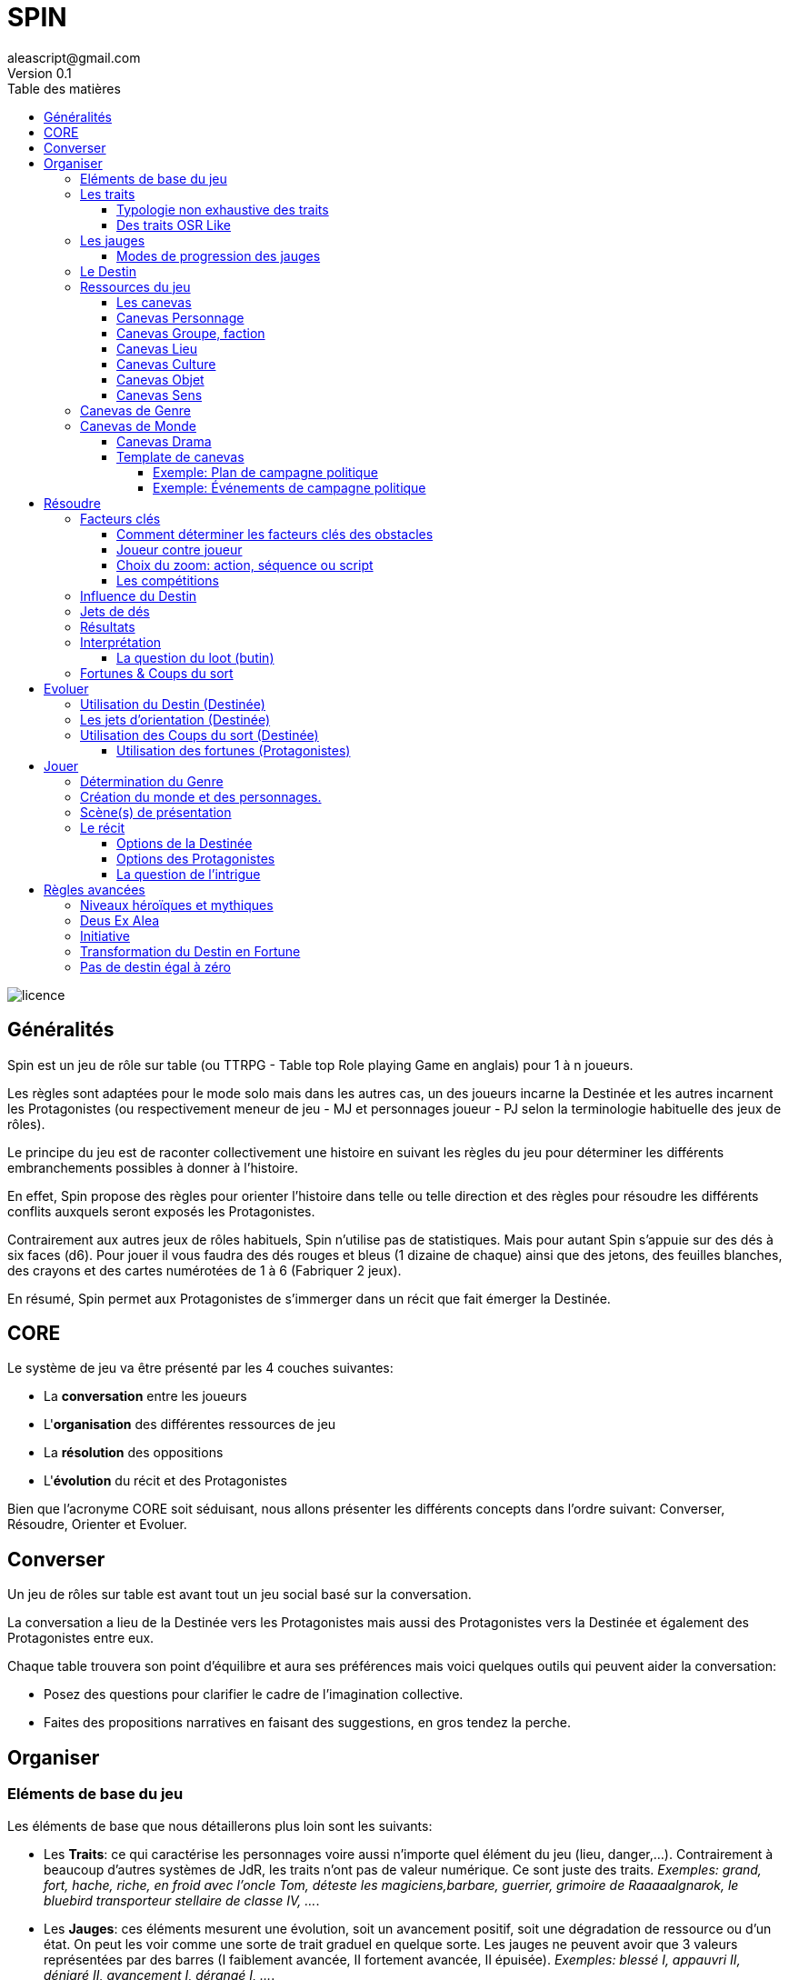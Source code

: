 = SPIN
aleascript@gmail.com
Version 0.1
:doctype: book
//:sectnums:
:toc:
:toclevels: 4
:toc-title: Table des matières
:description: SPIN est un jeu de rôles générique
:keywords: JdR, Solo
:imagesdir: ./img
image::licence.png[]

== Généralités

Spin est un jeu de rôle sur table (ou TTRPG - Table top Role playing Game en anglais) pour 1 à n joueurs.

Les règles sont adaptées pour le mode solo mais dans les autres cas, un des joueurs incarne la Destinée et les autres incarnent les Protagonistes (ou respectivement meneur de jeu - MJ et personnages joueur - PJ selon la terminologie habituelle des jeux de rôles).

Le principe du jeu est de raconter collectivement une histoire en suivant les règles du jeu pour déterminer les différents embranchements possibles à donner à l'histoire.

En effet, Spin propose des règles pour orienter l'histoire dans telle ou telle direction et des règles pour résoudre les différents conflits auxquels seront exposés les Protagonistes.

Contrairement aux autres jeux de rôles habituels, Spin n'utilise pas de statistiques. Mais pour autant Spin s'appuie sur des dés à six faces (d6). Pour jouer il vous faudra des dés rouges et bleus (1 dizaine de chaque) ainsi que des jetons, des feuilles blanches, des crayons et des cartes numérotées de 1 à 6 (Fabriquer 2 jeux).

En résumé, Spin permet aux Protagonistes de s'immerger dans un récit que fait émerger la Destinée.

== CORE

Le système de jeu va être présenté par les 4 couches suivantes:

* La *conversation* entre les joueurs
* L'*organisation* des différentes ressources de jeu
* La *résolution* des oppositions
* L'*évolution* du récit et des Protagonistes

Bien que l'acronyme CORE soit séduisant, nous allons présenter les différents concepts dans l'ordre suivant: Converser, Résoudre, Orienter et Evoluer.

== Converser

Un jeu de rôles sur table est avant tout un jeu social basé sur la conversation.

La conversation a lieu de la Destinée vers les Protagonistes mais aussi des Protagonistes vers la Destinée et également des Protagonistes entre eux.

Chaque table trouvera son point d'équilibre et aura ses préférences mais voici quelques outils qui peuvent aider la conversation:

* Posez des questions pour clarifier le cadre de l'imagination collective.
* Faites des propositions narratives en faisant des suggestions, en gros tendez la perche.

== Organiser

=== Eléments de base du jeu

Les éléments de base que nous détaillerons plus loin sont les suivants:

* Les **Traits**: ce qui caractérise les personnages voire aussi n'importe quel élément du jeu (lieu, danger,...). Contrairement à beaucoup d'autres systèmes de JdR, les traits n'ont pas de valeur numérique. Ce sont juste des traits. _Exemples: grand, fort, hache, riche, en froid avec l'oncle Tom, déteste les magiciens,barbare, guerrier, grimoire de Raaaaalgnarok, le bluebird transporteur stellaire de classe IV, ..._.

* Les **Jauges**: ces éléments mesurent une évolution, soit un avancement positif, soit une dégradation de ressource ou d'un état. On peut les voir comme une sorte de trait graduel en quelque sorte. Les jauges ne peuvent avoir que 3 valeurs représentées par des barres (I faiblement avancée, II fortement avancée, [.line-through]#II# épuisée). _Exemples: blessé I, appauvri II, dénigré [.line-through]#II#, avancement I, dérangé I, ..._.

* Les **Fortunes**: les fortunes sont obtenues par les protagonistes dans certains cas et permettent par la suite d'agir sur l'histoire et/ou de faire évoluer leur personnage. On matérialise les fortunes par des jetons.

* Les **Coups du sort**: les coups du sort sont l'inverse des fortunes et sont obtenus en cas de fiasco ou d'exploit. On matérialise les coups du sort par des cartes que la Destinée garde secrètes jusqu'à ce qu'elle choisisse de les utiliser dans le récit.

* Le **Destin**: le Destin est un élément géré par un des joueurs. Le Destin est unique et partagé par tous les joueurs mais sa valeur est inconnue des Protagonistes. Il permet de proposer des difficultés réalistes et cohérentes avec le rythme de l'histoire en fonction des choix des protagonistes. Quand le Destin est négatif, c'est que les protagonistes ne prennent pas beaucoup de risques et dans ce cas, il faut corser les obstacles et s'il est positif, c'est le cas inverse. On matérialise le Destin par des dés rouges ou bleus. Si les dés sont bleus c'est que le Detin est positif en faveur des Protagonistes. Si les dés sont routes c'est que le Destin est négatif et en leur défaveur.

=== Les traits

Un trait est un diminutif de trait caractéristique. Il s'applique autant aux personnages (protagonistes, ennemis, alliés) qu'aux obstacles ou encore au contexte environnant.

Dans certains cas, le même trait peut fournir un avantage alors que dans d'autres, il fournira un désavantage.

Un trait applicable fournit 1D dans une opposition.

==== Typologie non exhaustive des traits

Pas besoin de noter quel type de traits il s'agit quand il est inscrit mais cette typologie peut aider à savoir s'ils seront ou pas des facteurs clés dans telle ou telle opposition.

* Aptitude / Couleur
* Manœuvre / Réflexe
* Implicite / Explicite
* Savoir-être / Savoir-faire
* Propre / Externe
* Défaut / Qualité
* Relation
* Matériel, Possession
* Phrase, expression type
* Simple / Composite

==== Des traits OSR Like

On peut tout à fait envisager d’utiliser un modèle à caractéristiques de type OSR (en plus d’autres traits plus spécifiques).

* FOR, DEX, CHAR, INT, CON, SAG
* Physique, Mental, Esprit

Cela peut avoir une incidence sur la création du personnage.

Exemples:

* A 6 caractéristiques, choisir 2 traits forts et 1 trait faible.
* A 3 caractéristiques, choisir 1 trait fort et 1 trait faible.

C'est réducteur mais efficace pour caractériser rapidement un personnage (protagoniste ou obstacle).

=== Les jauges

Les jauges mesurent l'épuisement d'un état ou d'une ressource quelconque.

Elles se mesurent sur 3 niveaux:

* I: dégradée
* II: faible
* [.line-through]#II#: épuisée

Les jauges avancent de manière graduelle: une graduation qui initie le niveau et une autre qui le valide.

_Exemples:_

* _Blessé [ ] équivaut à 0_
* _Blessé [x] équivaut à I_
* _Blessé [x][ ] équivaut à I_
* _Blessé [x][x] équivaut à II_
* _Blessé [x][x][ ] équivaut à II_
* _Blessé [x][x][x] équivaut à [.line-through]#II#_


Généralement un état à [.line-through]#II#: signifie la fin du protagoniste.
Alors qu'une ressource à [.line-through]#II#: signifie plutôt l'impossibilité de réaliser des actions en lien avec cette ressource.

Seuls les protagonistes ont des jauges. Mais on peut envisager de fournir des jauges pour des adversaires importants de la fiction. Ce sont les **boss** de la fiction. Dans ce cas, un succès des héros contre le boss en question pourra lui enlever une ressource ou avoir un impact de jauge. Si les héros réalisent un exploit on pourra envisager l'élimination du boss (sauf en cas de veto au niveau de l'intrigue et dans ce cas, on pourra avoir un impact de jauge important II au lieu de I ce qui rend le boss particulièrement affaibli en attendant qu'il se requinque).

Une jauge influence aussi les oppositions:

* Une jauge à I donne 1D de malus
* Une jauge à II donne 2D de malus

De plus, on peut créer des jauges positives pour mesurer un avancement positif (une montée en grade par exemple). Par contre, ces jauges positives ne donnent pas de dé de bonus. On appelle ce type de jauge des progressions.

===== Modes de progression des jauges

Par défaut, nous avons vu que les jauges évoluent de 2 en 2.

Pour autant, la Destinée peut envisager des modes d'évolution de 1 en 1 (mode extrême ou difficile) ou de 3 en 3 (mode facile ou safe). Ces modes peuvent correspondre à un type de lieu dans la fiction (mode extrême dans un plan divin par exemple et mode safe dans la réalité virtuelle...).

=== Le Destin

Le destin mesure la prise de risque des protagonistes. Elle est commune à la partie et à tous les protagonistes.

Le destin permet d'équilibrer les difficulés rencontrées en récompensant les prises de risque.

C'est un nombre qui vaut zéro en début de partie et peut être ensuite négatif ou positif.

Le joueur en charge de gérer le Destin est appelé la Destinée.


=== Ressources du jeu

Les Protagonistes et la Destinée auront à leur disposition:

* Des feuilles correspondant au canevas de l'élément fictionnel dont ils ont la responsabilité.
    - Les Protagonistes n'auront devant eux que la fiche de Protagoniste (canevas Personnage) et éventuellement la fiche de groupe (canevas Groupe) s'ils appartiennent à un groupe.
    - La Destinée aura devant elle les fiches de monde, de drama et divers canevas selon les éléments fictionnels introduits. La Destinée maintiendra également une liste des enjeux au fur et à mesure qu'ils émergent.
* Des feuilles vierges pour la prise de notes.
* Des dés (bleus pour les protagonistes, rouges pour la Destinée).
* Les dés du destin (bleus ou rouges) pour la Destinée.

==== Les canevas

Les canevas sont des fiches permettant de développer un élément fictionnel selon 6 axes.

Pour six axes ?
1. Car selon correspond au 6 faces d'un dé.
2. Cela correspond aussi aux 6 questions de base Où/Qui/Quoi/Comment/Combien/Pourquoi.

Dans une histoire improvisée, les canevas sont souvent incomplets à leur création et c'est tout l'enjeu de la partie de les compléter au fur et à mesure des scènes.

En procédant ainsi, on voit mieux où sont les blancs à combler et c'est plus facile pour la Destinée d'improviser l'histoire.

<<<

==== Canevas Personnage

Ce canevas de création de personnage est très ouvert et peut être utilisé pour créer un personnage non joueur (PNJ)

[.stripes-even,cols="1,20"]
|===
|1|Son apparence, ses origines
|2|Son occupation
|3|Ses forces et faiblesses
|4|Ses relations, son caractère, son appartenance à un groupe éventuellement
|5|Ses possessions et moyens
|6|Ses valeurs, croyances, cultes, magie, objectifs
|===

==== Canevas Groupe, faction

[.stripes-even,cols="1,20"]
|===
|1|Quartiers généraux
|2|Membres du groupe
|3|Alliés et ennemis du groupe, relations au sein du groupe
|4|Hiérarchie du groupe, gouvernance
|5|Ressources et moyens du groupe
|6|Objectif(s) du groupe
|===

==== Canevas Lieu

[.stripes-even,cols="1,20"]
|===
|1|L'arrivée, l'aspect extérieur
|2|Les caractéristiques intérieures  (architecture, déco, style, ambiance)
|3|L'usage du lieu, les habitants du lieu
|4|Les alentours du lieu
|5|Les opportunités du lieu
|6|Les secrets du lieu (histoire, passages secrets, etc...)
|===

==== Canevas Culture

[.stripes-even,cols="1,20"]
|===
|1|Universaliste ? Globalisant ou pas ?
|2|Neutre, austère ou émotionnel, passionné ?
|3|Règles sociales strictes ou flexibles ?
|4|Individualisme ou collectivisme ?
|5|Mérite ou lignage?
|6|Raison ou croyance / temps séquentiel ou temps synchrone
|===

==== Canevas Objet

[.stripes-even,cols="1,20"]
|===
|1|Apparence particulière
|2|Utilité, impact de l'objet
|3|Comment l'utiliser ?
|4|A t'il de la valeur ? Rareté ?
|5|S'use t'il ? Entretien, etc ....
|6|A t'il un secret ?
|===

==== Canevas Sens

[.stripes-even,cols="1,20"]
|===
|1|Début d'une sensation (picotement, odeur,...)
|2|Sens immédiat, réel (tu vois, tu sens, ...)
|3|C'est un autre qui sent
|4|Un sens puissant (très chaud, très froid, pestilentiel)
|5|Perte du sens (aveuglé, sourd...)
|6|Au delà du sens, 6eme sens, sens contradictoire
|===

=== Canevas de Genre

Meme si l'on a un univers en tête, il peut être bon d'en rappeler les bases.

Voici un canevas en 6 questions pour aider à déterminer un genre.

On peut répondre à toutes les questions de maniere collégiale ou de manière individuelle en tirant une carte de 6 jusqu'à ce que l'ensemble des cartes aient été passées.

[.stripes-even,cols="1,20"]
|===
|1|Réel ou imaginaire ? Époque ?
|2|Humain ou non humain ?
|3|Action ou social ?
|4|Puissant ou lambda ?
|5|Foisonnant ou aride ? Sauvage ou exploité ?
|6|Surnaturel ou pas ?
|===

A la fin, on discute des réponses pour déterminer le genre.

===  Canevas de Monde

Généralement, au fur et à mesure qu'on définit un élément, on en informe les autres pour que tout le monde puisse petit à petit s'accorder.

Il ne s'agit pas d'être exhaustif mais de dresser ce que tout le monde connait ou ce que tout protagoniste connait du monde.

[.stripes-even,cols="1,20"]
|===
|1|Le lieu
|2|Les habitants
|3|Le contexte sociétal
|4|Les pouvoirs en place, les opposants
|5|L'économie, les ressources
|6|Les mystères, les croyances, les secrets
|===

==== Canevas Drama

[.stripes-even,cols="1,20"]
|===
|1|Où ? Le terrain de jeu : lieux, tropes, chronologies ...
|2|Qui ? Leviers sur les Protagonistes : leurs faiblesses surtout
|3|Quoi ? Thématique/Propos
|4|Comment ? Ton
|5|Combien (ressources) ? Coffre a jouets, Jauges
|6|Pourquoi ? Drama : comment les problèmes arrivent. Quels gains vont générer des ennuis.
|===

<<<

==== Template de canevas

Un canevas générique qui reprend tout simplement le sens des six.

[.stripes-even,cols="1,3,20"]
|===
|1|Où ?| Début, Surface, Origine, Terreau
|2|Qui ?| Base, Coeur, Principal, Acteur
|3|Quoi ?| Interaction, Relations
|4|Comment| ? Hiérarchie, Organisation
|5|Combien ?| Moyens, Ressources
|6|Pourquoi ?| Autre, Inattendu, Caché, Inattendu
|===

Voici deux canevas un peu atypiques pour illustrer à quel point le modèle en six peut être fécond en terme de jeu:

====== Exemple: Plan de campagne politique

Un canevas pour les actions possibles d'un candidat lors d'une campagne politique.

[.stripes-even,cols="1,20"]
|===
|1|Meeting
|2|Ralliements, alliances
|3|Déclaration choc
|4|Laver son image
|5|Récolte de fonds
|6|Révéler un scandale
|===

====== Exemple: Événements de campagne politique

Un canevas qui donne des pistes pour générer les coups du sort politiques.

[.stripes-even,cols="1,20"]
|===
|1|Découverte : réagir à l'actualité du jour
|2|Pris a parti : poignardé, trahi
|3|Mission : attaqué par un autre candidat
|4|Hors-champ : ce que font les autres engendre une baisse dans les sondages
|5|Contretemps : signatures, financement, probleme d'organisation, de management
|6|Rebondissement : éclaboussé par un scandale
|===



== Résoudre

Ce sont les règles du système de résolution de Spin.

=== Facteurs clés

Quand un protagoniste est confronté à un obstacle, on traduit cela en opposition.

Le protagoniste annonce son objectif et on détermine les facteurs-clés de chaque camp par rapport à cet objectif: d'un côté les facteurs qui peuvent avantager le protagoniste, de l'autre ceux qui peuvent avantager l'obstacle.

Chaque facteur-clé représente alors en terme de jeu 1D.

N'oubliez pas non plus les jauges en lien avec l'opposition qui peuvent alors fournir dans ce cas 1D ou 2D à l'adversaire.

Par défaut, une opposition est donc 1D contre 1D.

On notera par la suite: x/y pour x dés protagoniste contre y dés obstacle.

Si le nombre de dés du protagoniste est supérieur ou égal au nombre de dés de l'obstacle, on dit que le protagoniste est le favori.

Si le nombre de dés du protagoniste est inférieur au nombre de dés de l'obstacle, on dit que le protagoniste est l'outsider.

==== Comment déterminer les facteurs clés des obstacles

On commencer généralement par placer 1d pour chaque camp (dé bleu pour les Protagonistes, dé rouge pour l'obstacle). Puis on ajoute des dés de la meme couleur pour les avantages de chaque camp. Un handicap pour un camp devient un avantage pour l'autre. C'est aussi simple que cela. Si deux avantages s'équilibrent, cela ajoute 1d dans chaque camp.

En procédant ainsi, cela permet de mieux mettre en place ce qui se joue et de rendre l'immersion plus palpable.

Un obstacle peut également être un problème à résoudre ou quelque chose d'abstrait. _Exemples: une énigme, une enquête, une fabrication complexe, quelque chose à réparer._

Dans ce cas, côté obstacle, on a donc un certain nombre de facteurs clés qu'il faudra trouver pour réussir l'opposition. Côté protagoniste, on va donc comme pour toute opposition tenter de mettre en avant certains facteurs: certains seront inutiles, d'autres permettront de passer l'obstacle.

_Exemples d'obstacles non personnifiés:_

* _Résoudre une enquête: le coupable, le mobile, le mode opératoire_
* _Fabriquer une potion: un laboratoire, des ingrédients, une recette_


==== Joueur contre joueur

Il est possible qu'un protagoniste s'oppose à un autre. Dans ce cas, on considère que le protagoniste agresseur est l'obstacle, l'antagonisme du conflit et que le protagoniste agressé est le protagoniste du conflit. L'objectif de la résolution est donc celui de l'agressé.

Mais dans ce cas, il n'y a pas lieu de recalculer le Destin sauf si la Destinée souhaite modifier l'équilibre de l'opposition en faisant intervenir des traits extérieurs pour tel ou tel camp. On pourra alors ajouter au destin la différence entre les dés ajoutés par la Destinée. _Exemple: si la Destinée ajoute un dé pour un joueur et ajoute deux dés pour l'autre joueur, on ajoutera un point de destin au final._

==== Choix du zoom: action, séquence ou script

Le système peut résoudre une action locale mais aussi toute une série d'actions étalées dans le temps (un plan donc).

Le choix du zoom est souvent implicite.

* Une action correspond à l'opposition par défaut.

* Une séquence désigne une série d'actions utilisées pour résoudre en un jet toute une scène.

* Un script représente une suite de scènes connues à l'avance pour arriver à un résultat.

En cas d’ambiguïté c’est le protagoniste impliqué qui choisit le niveau de zoom.

Comment gérer les *scripts* et les *séquences*?

- On décompose l'obstacle en étape (actions pour une séquence, scènes pour un script) et chaque étape représente 1 ou plusieurs clés a franchir.
- Les protagonistes doivent donc fournir les dés qui permettent de franchir ces clés - sinon handicap  (possibilité d'avantage même)
- On résout. En cas d'échec, on compte le nombre de pairs côté protagoniste pour tomber sur l'étape qui a échoué (1 pair = 1 clé franchie). En cas de succès,  on est forcément au bout.

La séquence ou le script peut ensuite être narré collectivement.

==== Les compétitions

Ce type d'obstacle est un peu particulier car dans ce cas, les deux camps ont un même objectif voire même deux objectifs différents.

On va donc comparer les résultats des résolutions de chaque camp face à l'obstacle.

Chaque camp forme son pool face à son objectif (qui forme aussi son pool) et on compare les résultats, en sachant que **seul un succès ou un exploit permet de vraiment atteindre l'objectif**.

Les succès et échecs *partiels* mesurent l'avancement en fournissant un avantage ou un handicap pour un autre lancer voire pour éventuellement expérimenter une autre stratégie.

les **échecs** et les **fiascos** mettent de sérieux batons dans les roues au camp qui les subissent puisque pour rester dans la compétition, il faudra subir un ou des préjudices.

En cas d'**égalité de succès ou d'exploit**, on peut exceptionnellement déclarer les compétiteurs ex aequo mais si l'égalité n'est pas possible fictionnellement, on peut déclarer gagnant in extremis le camp qui a la somme des résultats pairs la plus grande (en privilégiant les protagonistes en cas d'égalité absolue).

_Exemple:_
```
Bob et John sont en compétition pour arriver avant l'autre dans le bureau du directeur situé à l'autre bout de la ville. Bob va utiliser son hélico et John va prendre sa moto.
Bob: hélico, rapide vs trouver où se poser / John: moto, GSX-R  vs circulation.
Bob obtient un échec et John un revers. Bob n'arrive pas à faire décoller l'hélico mais il décide de continuer et donc il finit par décoller mais son hélico a un sérieux problème d'assiette (préjudice: hélico dégradé I). John grille un feu et est pris en chasse par la police.
On continue.
Bob: hélico, rapide vs se poser (l'état dégradé de l'helico meme s'il vole bizarrement ne le gêne pas) / John: moto, GSX-R vs circulation, police.
Cette fois les deux obtiennent un succès (6,4 pour Bob et 2,2 pour John). Bob se pose sur le toit et file vers le bureau, John a réussi à semer la police et arrive en bas de l'immeuble et fonce vers le bureau. Bob ouvre la porte du directeur et dix secondes plus tard John arrive essouflé. En cas d'égalité absolue on aurait pu imaginer Bob et John se ruant en même temps sur la porte du bureau!
```

=== Influence du Destin

On ajoute au destin la différence entre le nombre de dés de l'obstacle et le nombre de dés du protagoniste.

_Exemples:_

- _2/2: le destin n'évolue pas._
- _3/2: le destin perd un point_
- _4/6: le destin gagne deux points_

On peut utiliser un compteur mais on peut aussi utiliser des dés de couleur différente.

_Exemple: dés rouges pour les obstacles et dés bleus pour les protagonistes. On procède de la sorte: quand on a déterminé la valeur de l'opposition (x/y), on a donc x dés rouges et y dés bleus. Si x et y sont différents, on prend la différence dans les dés de la couleur pour qu'on ait une opposition équilibrée et on les met de côté. Ainsi on a un pool de dés rouges et bleus à côté dont on élimine les duos rouge/bleu pour n'avoir qu'une seule couleur. Un nombre de dés rouges (dés obstacles) donne la valeur négative du destin alors qu'un nombre de dés bleus (dés protagonistes) donne la valeur positive du destin._

=== Jets de dés

* Chaque camp jette ensuite les dés.
* Pour chaque 6 obtenu, le camp peut lancer 1D supplémentaire.
* Si lors de ces jets supplémentaires, un 6 apparait, on ne lance pas de dé supplémentaire.
* On compte ensuite le nombre de chiffres pairs de chaque camp et on compare.

<<<

=== Résultats

* En cas d'égalité:
- Il n'y a aucun pair: c'est un **échec partiel**.
- Le nombre de pairs est supérieur à 0: c'est un **succès partiel**.
* Le nombre de pairs du protagoniste est supérieur au nombre de pairs de l'obstacle:
- strictement supérieur à deux fois le nombre de pairs de l'obstacle (ou supérieur ou égal à 2 si l'obstacle n'a obtenu aucun pair): c'est un **exploit**
- sinon: c'est un **succès**.
* Le nombre de pairs de  l'obstacle est supérieur au nombre de pairs du protagoniste:
- strictement supérieur à deux fois le nombre de pairs du protagoniste (ou supérieur ou égal à 2 si le protagoniste n'a obtenu aucun pair): c'est un **fiasco**.
- sinon: c'est un **échec**.

=== Interprétation

[.stripes-even,cols="1,3,3,2,10"]
|===
|1| **Exploit** | _Waouh_, _Formidable_ | OUI ET | L'objectif est atteint et le protagoniste remporte un gain inattendu (jauge, trait, impact fictionnel exceptionnel).
|2|**Succès** | _Réussi_ | OUI | L'objectif est atteint. L'impact fictionnel est positif.
|3|**Succès partiel** | _Mitigé_ | OUI MAIS | L'objectif est atteint mais revu à la baisse. Quand l'objectif ne peut pas être mitigé ou que le protagoniste refuse qu'il le soit, l'objectif est alors atteint mais le protagoniste subit une perte (jauge, trait).
|4|**Echec partiel** |_Gêné_| NON MAIS | L'objectif n'est pas atteint mais une opportunité s'ouvre (pour réessayer éventuellement avec un bonus).
|5|**Echec** | _Raté_| NON | L'objectif n'est pas atteint. Suivant la fiction, on peut subir une perte. L'impact fictionnel est négatif.
|6|**Fiasco** |_Oups_, _Déplorable_ | NON ET | L'objectif n'est pas atteint et le protagoniste subit une perte (jauge, trait, impact fictionnel désastreux).
|===

Les différents résultats sont dans la main de la Destinée. Il peut proposer des options mais c'est lui qui décide s'il y a lieu de proposer la fin de l'opposition ou pas ou s'il pense qu'à ce moment là ca serait bien de continuer.

Evidemment à tout moment le protagoniste peut changer son objectif et c'est même souhaitable pour ne pas rendre le jeu monotone.

Les fiascos et les exploits sont d'excellentes occasions pour révéler un trait sur un protagoniste (lâche, courageux, futé, ami/ennemi d'untel, etc...).

Les fiascos et les exploits vont plutôt révéler des choses surprenantes. En effet, on peut également faire de l'obtention  d'un trait ou d'un avancement de jauge l'enjeu de l'opposition. Dans ce cas, il sera possible d'obtenir un trait de jauge ou un trait en cas de succès ou d'échec également. Et en cas de fiasco ou échec, il y aura une suprise négative ou positive en plus.

Un truc qui marche aussi pour les fiascos c'est d'introduire un nouveau danger ou de faire avancer la menace immédiatement suite à l'échec du jet. Et pour les exploits, un autre truc qui marche c'est le cadeau inattendu.

Dans certains cas, on ne veut pas jouer la situation mais juste en connaitre l'issue. Les résultats partiels peuvent être difficiles à interpréter mais on peut utiliser la table suivante pour les interpréter:

* Succès/Echec partiels: couleur, émotion, ressenti sans impact réel
* Succès/Echec: fait probable
* Exploit/Fiasco: fait improbable

```
TIPS
* Les fiascos/exploits relèvent de l'imprévu.
* Les succès/échecs (partiels ou pas) relèvent du probable et s'appuie en général sur les facteurs clés de l'opposition.
```

==== La question du loot (butin)

Très répandu dans le jeu de rôles, il s'agit de piller les ressources de l'adversaire vaincu. Cela paraît incompatible avec la règle des gains qui sont obtenus uniquement en cas d'exploit. On peut s'en sortir de la manière suivante:

- distinguer les gains utiles uniquement pour la session en cours (donc non durables). Ces derniers peuvent être obtenus sur des succès simples.
- utiliser le **jeu à somme nulle** pour justifier que des gains ne sont pas si utiles que ça: une armure trop lourde à porter ou qui n'est pas à sa taille, une arme qu'on ne sait pas vraiment utilisée, etc... Ainsi si le Protagoniste veut utiliser le gain il aura un avantage mais aussi un handicap (+1/+1 donc).

<<<

=== Fortunes & Coups du sort

* Quand le protagoniste est favori, on gagne 1 point de fortune en cas de fiasco.
* Quand le protagoniste est l'outsider de l'opposition, on gagne 1 point de fortune en cas d'exploit.
* Quand le protagoniste est favori, on attire l'attention du Destin en cas d'exploit.
* Quand le protagoniste est l'outsider de l'opposition, on attire l'attention du Destin en cas de fiasco.

Quand on attire l'attention du Destin, cela signifie que la Destinée tire une carte Coup du sort qu'elle pourra jouer dès qu'elle veut.

Le Destin souhaitant toujours revenir l'équilibre, il est attiré par les situations trop évidentes. Et pour changer les choses, il fournit dans ces cas des Coups du sort à la Destinée que celle-ci pourra utiliser pour changer l'ordre des choses. Ainsi quand on attire l'attention du Destin, on pioche une carte Coup du Sort (parmi les 6 possibles):

[.stripes-even,cols="1,20",%unbreakable]
|===
|1|Découverte
|2|Pris a parti
|3|Mission
|4|Hors-champ
|5|Contretemps
|6|Rebondissement
|===

== Evoluer

Cette partie recense toutes les règles qui permettent à l'histoire d'évoluer.

On joue pour voir ce qui va arriver. Les Protagonistes sont totalement libres de leurs choix et seuls les résultats des oppositions comptent.

==== Utilisation du Destin (Destinée)

Pour faire un choix d'orientation négatif ou positif, utilisez le Destin. Pour orienter vers quelque chose de négatif, cela coûtera un dé rouge. Pour orienter vers quelque chose de positif, cela coûtera un dé bleu. Si le Destin est égal à 0, demandez à un joueur de lancer un dé. Si le résultat est pair, l'orientation est positive, sinon elle est négative.

==== Les jets d'orientation (Destinée)

Les jets d'orientation sont la plupart du temps à l'initiative de la Destinée mais la plupart du temps lancés par un des Protagonistes.

Le résultat est un résultat symbolique.

L'idée sous-jacente est que l'on peut découper la complexité dans une projection à six dimensions, six directions et donc les six faces d'un dé.

Six questions: Où, Qui, Quoi, Comment, Combien, Pourquoi qui équivalent à six champs: Lieu, Rencontre, Interaction, Organisation, Ressource, Objectif.

Mais le découpage en six focus peut s'appliquer à toute catégorie du "réel" qu'on veut randomiser et forme donc un spectre à 6 bandes si l'on devait le comparer à quelque chose de plus physique.

Vous trouverez ci-dessous une table représentant un certain nombre de catégories, mais nous invitons les joueurs de la Destinée à se faire un modèle mental du sens des 6 chiffres d'un dé pour pouvoir l'appliquer à n'importe quelle orientation.

Ainsi lorsque la Destinée demande un jet d'orientation, il n'a plus qu'à se focaliser sur l'interprétation qu'il veut en donner en lisant la table.

image::orientations.png[]

=== Utilisation des Coups du sort (Destinée)

Pour orienter le récit de manière qualitative, la Destinée peut utiliser un Coup du Sort. Une fois les objectifs des Protagonistes connus, la Destinée peut ainsi se focaliser sur un des coups du sort qu'elle a en main et cela va orienter le récit.

La Destinée ne montre pas la carte Coup du Sort aux autres joueurs qu'elle a tirée et la conserve jusqu'à ce qu'elle soit jouée. La Destinée peut accumuler plusieurs cartes tant qu'elle ne les joue pas. Evidemment elle ne pourra avoir qu'au maximum 6 cartes, soit l'étendue complète des possibilités en terme de Coups du sort.

Il est possible aussi pour la Destinée de jouer un coup du sort sans qu'il en possède la carte. Cela est possible de la manière suivante:

* Suite à un fiasco.
* Quand la Destinée estime que cela est intéressant pour l'histoire.

Jouer un coup du sort sans en avoir la carte rapportera un point  de Destin aux Protagonistes.

==== Utilisation des fortunes (Protagonistes)

A tout moment:

* On peut utiliser une fortune pour empêcher la Destinée de jouer un Coup du sort dans la scène.

Lors d'une opposition:

* On peut utiliser 1 fortune pour décaler le résultat d'une opposition (exemple: passer d'échec partiel à succès partiel). Utiliser 1 fortune pour décaler annule un potentiel gain en fortune.

Lors d'un répit ou en fin de session:

* On peut utiliser 1 fortune pour obtenir, supprimer, modifier un trait. Les joueurs devront chercher à le justifier narrativement.
* On peut utiliser 1 fortune pour diminuer une jauge. Comme pour les traits, il faudra le justifier narrativement. Une fortune permet de passer de [.line-through]#II# à II, de II à I ou de I à la suppression de la jauge, indépendamment du nombre de divisions pour les jauges.

== Jouer

Voici le déroulement d'une partie étape par étape.

=== Détermination du Genre

On utilise pour cela le canevas Genre de manière collégiale (ou de manière random). On devrait aboutir à un genre.

Cela permet également à la Destinée de commencer son canevas de Drama qui lui permettra de fixer ses intentions narratives en tant que meneur. Généralement, il gardera secrètes ses intentions narratives et elles seront développées au fil de la partie.

=== Création du monde et des personnages.

Les Protagonistes utilisent chacun un canevas Personnage pour créer leur personnage et en parallèle la Destinée utilise le canevas Monde pour créer les grandes lignes de l'univers.

Au fur et à mesure qu'un joueur remplit un élément du canevas, il en fait part aux autres joueurs pour que tout le monde s'accorde bien sur le cadre narratif de la partie.

S'il y a plusieurs joueurs, il peut être intéressant de créer un canevas Groupe pour le groupe de joueurs et établir les liens qui les unissent. En cas de duo, le type de duo peut également être déterminé dans cette phase là.

=== Scène(s) de présentation

Les scènes de présentation sont optionnelles mais permettent de rentrer dans le jeu et dans la mécanique de jeu.

Lorsque le monde et les protagonistes sont prêts, on peut jouer une scène de présentation. La scène peut être jouée dans le passé lointain ou dans un passé proche. Peu importe, cela permet de se rôder un peu avec la mécanique de jeu. Idéalement, la scène de présentation devrait contenir une opposition. On ne décompte pas le Destin dans les scènes de présentation. Le cadre (setting) de la scène peut venir du joueur ou de la Destinée.

=== Le récit

On peut ainsi démarrer le récit. La conversation commence. Souvent la Destinée demande simplement aux Protagonistes ce qu'ils sont en train de faire au moment où le récit commence.

Vous trouverez ci-dessous un memento pour la Destinée et les Protagonistes.

<<<

==== Options de la Destinée

[.stripes-even,cols="1,20"]
|===
|1|Créer un monde realiste et un récit cohérent.
|2|Questionner les héros
|3|Résoudre via une opposition
|4|Utiliser le Destin pour orienter le récit
|5|Procéder à un jet d'orientation
|6|Révéler un coup du sort
|===

==== Options des Protagonistes

[.stripes-even,cols="1,20"]
|===
|1|Visualiser la scène
|2|Penser, parler comme le Protagoniste
|3|Tenter quelque chose
|4|Poser des questions à la Destinée
|5|Utiliser une fortune
|6|Demander une résolution
|===

==== La question de l'intrigue

Spin se veut être le plus ouvert pour les Protagonistes. Les joueurs ont un pouvoir total sur ce qu'il est possible de faire. Spin se joue donc a priori sans scénario préconçu. Cela n'empêche pas la Destinée d'avoir une intrigue en tête pour autant. Mais dans ce cas, jouer un coup du sort sans coup du sort disponible rapporte un point de Destin.

== Règles avancées

=== Niveaux héroïques et mythiques

* Certains talents, pouvoirs peuvent être héroïques, exceptionnels. Dans ce cas, ils rapportent 2D.
* On peut même envisager des talents, pouvoirs mythiques, uniques. Dans ce cas, ils rapportent 3D.

Quand on recalcule le Destin, on doit compter le nombre de dés et donc un talent héroïque coûte 2 points de destin et un talent mythique coûte 3 points de destin.

Une confrontation entre des personnages de niveaux différents est souvent source d'un déséquilibre du Destin en positif ou en négatif donc il est commun que les protagonistes évitent ce genre de confrontation.

En particulier, l'utilisation des capacités pour les personnages puissants coûtent beaucoup (2 ou 3 points de destin), par conséquent ce genre de personnages évitent d'utiliser de telles capacités à tout bout de champ.

Si vous jouez une saga avec des personnages hors-normes (vampires, super-héros, anges, démons, magie), vous pouvez classer les pouvoirs dans la catégorie héroïque mais ce n'est pas une obligation.

En effet, un pouvoir n'est pas forcément puissant: il permet juste de faire des choses non réalisables par des humains réels et en cela il devient donc un avantage pour résoudre des obstacles a priori insurmontables pour des humains lambdas.

On note les caractéristiques héroïques en rajoutant un signe plus  `+` à côté. On note les caractéristiques mythiques en rajoutant deux signes plus `++` à côté.

Grâce aux puissances, on pourrait aussi permettre de transformer une manœuvre en réflexe. Dans ce cas, une manœuvre pourrait être déclenchée sous forme de réflexe mais en n'amenant 1D de moins. Ainsi une manœuvre héroïque pourrait devenir un réflexe héroïque à 1D et une manœuvre mythique pourrait devenir un réflexe mythique à 2D. Dans le premier cas, la résolution ne serait alors plus éligible au Deus Ex Alea alors que dans le deuxième cas, la résolution le serait (voir la prochaine section).

[.underline]#Résumé#

----
* Héroïque (extraordinaire): noté + (+1D)
* Mythique (unique): noté ++ (+2D)

Permet de passer de manœuvre à réflexe (coût 1D).

Peut transformer un trait de couleur en trait aptitude (coût 1D).
----

=== Deus Ex Alea

* Le camp perdant doit avoir utiliser un trait héroïque ou mythique en lien avec quelque chose d'externe.
* Le camp gagnant doit avoir obtenu le même chiffre sur tous les dés.
* Il faut que le destin ne soit pas nul

Résultat du Deus Ex Alea:

* Le perdant de la confrontation obtient gratuitement autant de points que son amplitude de destin et il peut alors les utiliser pour décaler le résultat dans le sens qu'il veut.
* Le Destin repart ensuite à 0.

Cela transforme donc totalement le résultat final de la confrontation. Le résultat est interprété narrativement comme une intervention hors-norme d'un élément extérieur.

On peut vouloir rendre l'intervention divine incontrôlable. Dans ce cas, on peut ne plus borner le résultat final et chaque point supplémentaire rajoute un effet et (perte ou gain en plus).

_Exemple: après un échec (-2), un Deus Ex Alea sort avec un destin à -5. On termine donc l'opposition sur un exploit (OUI ET ET en fait même) et la jauge de destin retombe à zéro._

**Corollaire du Deus Ex Alea**:

Les personnages puissants pourraient avoir intérêt à jouer avec les personnages moins puissants en ne faisant pas étalage de tout leur potentiel et donc en n'utilisant qu'un seul de leur trait héroïque dans une résolution pour maximiser l'apparition du Deus Ex Alea.

=== Initiative

Dans certains cas, il sera important de connaitre l'ordre d'action. Dans ce cas, on pourra facilement trancher en regardant la valeur du destin.

En cas de destin positif, on donnera l'initiative aux protagonistes.

En cas de destin négatif, on donnera l'initiative à l'adversaire.

Si le litige est entre les protagonistes, on pourra jouer les oppositions en parallèle et déterminer que le premier à agir est celui qui a eu le meilleur résultat.

=== Transformation du Destin en Fortune

Cette règle est optionnelle et consiste à donner en fin de partie autant de Fortunes à chaque Protagoniste que la valeur du Destin (si elle est positive bien sûr). En cas de Destin négatif, on ne retire pas de Fortune.

_Exemple: à la fin de la partie le Destin est à +3, chaque joueur recevrait donc 3 Fortunes chacun._

Cette règle est intéressante si votre groupe a subi beaucoup de jauges négatives en prenant des risques et a donc à la fin de la partie un Destin positif. Cela est d'autant plus le cas si les Protagonistes ont utilisé peu de traits dans les résolutions ce qui a diminué leur chance de Fortune.

Cette règle est uniquement là pour pallier un éventuel déséquilibre et ne devrait pas en théorie être systématique.

=== Pas de destin égal à zéro

Cette règle (totalement optionnelle) ajoute comme contrainte que le Destin ne peut jamais être égal à zéro. Cela oblige narrativement à rajouter des facteurs clés pour ou contre pour empêcher l'équilibre.
